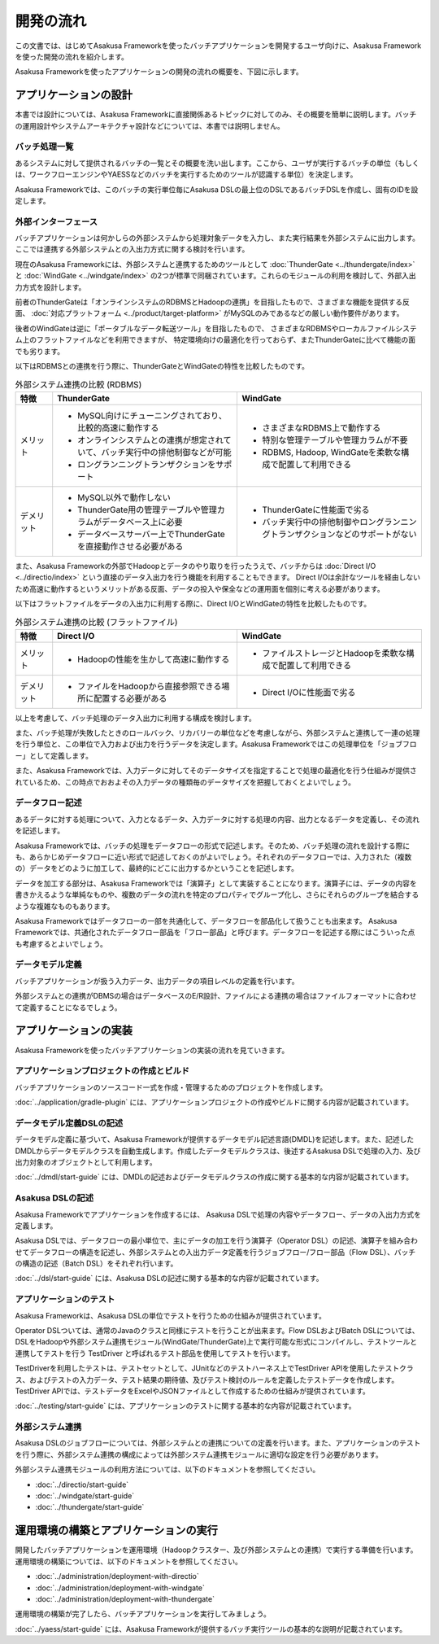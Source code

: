 ==========
開発の流れ
==========
この文書では、はじめてAsakusa Frameworkを使ったバッチアプリケーションを開発するユーザ向けに、Asakusa Frameworkを使った開発の流れを紹介します。

Asakusa Frameworkを使ったアプリケーションの開発の流れの概要を、下図に示します。

..  figure:: next-step-process.png

アプリケーションの設計
======================
本書では設計については、Asakusa Frameworkに直接関係あるトピックに対してのみ、その概要を簡単に説明します。バッチの運用設計やシステムアーキテクチャ設計などについては、本書では説明しません。

バッチ処理一覧
--------------
あるシステムに対して提供されるバッチの一覧とその概要を洗い出します。ここから、ユーザが実行するバッチの単位（もしくは、ワークフローエンジンやYAESSなどのバッチを実行するためのツールが認識する単位）を決定します。

Asakusa Frameworkでは、このバッチの実行単位毎にAsakusa DSLの最上位のDSLであるバッチDSLを作成し、固有のIDを設定します。

外部インターフェース
--------------------
バッチアプリケーションは何かしらの外部システムから処理対象データを入力し、また実行結果を外部システムに出力します。ここでは連携する外部システムとの入出力方式に関する検討を行います。

現在のAsakusa Frameworkには、外部システムと連携するためのツールとして :doc:`ThunderGate <../thundergate/index>` と :doc:`WindGate <../windgate/index>` の2つが標準で同梱されています。これらのモジュールの利用を検討して、外部入出力方式を設計します。

前者のThunderGateは「オンラインシステムのRDBMSとHadoopの連携」を目指したもので、さまざまな機能を提供する反面、
:doc:`対応プラットフォーム <../product/target-platform>` がMySQLのみであるなどの厳しい動作要件があります。

後者のWindGateは逆に「ポータブルなデータ転送ツール」を目指したもので、
さまざまなRDBMSやローカルファイルシステム上のフラットファイルなどを利用できますが、
特定環境向けの最適化を行っておらず、またThunderGateに比べて機能の面でも劣ります。

以下はRDBMSとの連携を行う際に、ThunderGateとWindGateの特性を比較したものです。

..  list-table:: 外部システム連携の比較 (RDBMS)
    :widths: 10 50 50
    :header-rows: 1

    * - 特徴
      - ThunderGate
      - WindGate

    * - メリット

      - * MySQL向けにチューニングされており、比較的高速に動作する
        * オンラインシステムとの連携が想定されていて、バッチ実行中の排他制御などが可能
        * ロングランニングトランザクションをサポート

      - * さまざまなRDBMS上で動作する
        * 特別な管理テーブルや管理カラムが不要
        * RDBMS, Hadoop, WindGateを柔軟な構成で配置して利用できる

    * - デメリット

      - * MySQL以外で動作しない
        * ThunderGate用の管理テーブルや管理カラムがデータベース上に必要
        * データベースサーバー上でThunderGateを直接動作させる必要がある

      - * ThunderGateに性能面で劣る
        * バッチ実行中の排他制御やロングランニングトランザクションなどのサポートがない

また、Asakusa Frameworkの外部でHadoopとデータのやり取りを行ったうえで、バッチからは :doc:`Direct I/O <../directio/index>` という直接のデータ入出力を行う機能を利用することもできます。
Direct I/Oは余計なツールを経由しないため高速に動作するというメリットがある反面、データの投入や保全などの運用面を個別に考える必要があります。

以下はフラットファイルをデータの入出力に利用する際に、Direct I/OとWindGateの特性を比較したものです。

..  list-table:: 外部システム連携の比較 (フラットファイル)
    :widths: 10 50 50
    :header-rows: 1

    * - 特徴
      - Direct I/O
      - WindGate

    * - メリット

      - * Hadoopの性能を生かして高速に動作する

      - * ファイルストレージとHadoopを柔軟な構成で配置して利用できる

    * - デメリット

      - * ファイルをHadoopから直接参照できる場所に配置する必要がある

      - * Direct I/Oに性能面で劣る

以上を考慮して、バッチ処理のデータ入出力に利用する構成を検討します。

また、バッチ処理が失敗したときのロールバック、リカバリーの単位などを考慮しながら、外部システムと連携して一連の処理を行う単位と、この単位で入力および出力を行うデータを決定します。Asakusa Frameworkではこの処理単位を「ジョブフロー」として定義します。

また、Asakusa Frameworkでは、入力データに対してそのデータサイズを指定することで処理の最適化を行う仕組みが提供されているため、この時点でおおよその入力データの種類毎のデータサイズを把握しておくとよいでしょう。

データフロー記述
----------------
あるデータに対する処理について、入力となるデータ、入力データに対する処理の内容、出力となるデータを定義し、その流れを記述します。

Asakusa Frameworkでは、バッチの処理をデータフローの形式で記述します。そのため、バッチ処理の流れを設計する際にも、あらかじめデータフローに近い形式で記述しておくのがよいでしょう。それぞれのデータフローでは、入力された（複数の）データをどのように加工して、最終的にどこに出力するかということを記述します。

データを加工する部分は、Asakusa Frameworkでは「演算子」として実装することになります。演算子には、データの内容を書きかえるような単純なものや、複数のデータの流れを特定のプロパティでグループ化し、さらにそれらのグループを結合するような複雑なものもあります。

Asakusa Frameworkではデータフローの一部を共通化して、データフローを部品化して扱うことも出来ます。 Asakusa Frameworkでは、共通化されたデータフロー部品を「フロー部品」と呼びます。データフローを記述する際にはこういった点も考慮するとよいでしょう。

データモデル定義
----------------
バッチアプリケーションが扱う入力データ、出力データの項目レベルの定義を行います。

外部システムとの連携がDBMSの場合はデータベースのE/R設計、ファイルによる連携の場合はファイルフォーマットに合わせて定義することになるでしょう。

アプリケーションの実装
======================
Asakusa Frameworkを使ったバッチアプリケーションの実装の流れを見ていきます。

アプリケーションプロジェクトの作成とビルド
------------------------------------------
バッチアプリケーションのソースコード一式を作成・管理するためのプロジェクトを作成します。

:doc:`../application/gradle-plugin` には、アプリケーションプロジェクトの作成やビルドに関する内容が記載されています。

データモデル定義DSLの記述
-------------------------
データモデル定義に基づいて、Asakusa Frameworkが提供するデータモデル記述言語(DMDL)を記述します。また、記述したDMDLからデータモデルクラスを自動生成します。作成したデータモデルクラスは、後述するAsakusa DSLで処理の入力、及び出力対象のオブジェクトとして利用します。

:doc:`../dmdl/start-guide` には、DMDLの記述およびデータモデルクラスの作成に関する基本的な内容が記載されています。

Asakusa DSLの記述
-----------------
Asakusa Frameworkでアプリケーションを作成するには、 Asakusa DSLで処理の内容やデータフロー、データの入出力方式を定義します。

Asakusa DSLでは、データフローの最小単位で、主にデータの加工を行う演算子（Operator DSL）の記述、演算子を組み合わせてデータフローの構造を記述し、外部システムとの入出力データ定義を行うジョブフロー/フロー部品（Flow DSL）、バッチの構造の記述（Batch DSL）をそれぞれ行います。

:doc:`../dsl/start-guide` には、Asakusa DSLの記述に関する基本的な内容が記載されています。

アプリケーションのテスト
------------------------
Asakusa Frameworkは、Asakusa DSLの単位でテストを行うための仕組みが提供されています。

Operator DSLついては、通常のJavaのクラスと同様にテストを行うことが出来ます。Flow DSLおよびBatch DSLについては、DSLをHadoopや外部システム連携モジュール(WindGate/ThunderGate)上で実行可能な形式にコンパイルし、テストツールと連携してテストを行う TestDriver と呼ばれるテスト部品を使用してテストを行います。

TestDriverを利用したテストは、テストセットとして、JUnitなどのテストハーネス上でTestDriver APIを使用したテストクラス、およびテストの入力データ、テスト結果の期待値、及びテスト検討のルールを定義したテストデータを作成します。TestDriver APIでは、テストデータをExcelやJSONファイルとして作成するための仕組みが提供されています。

:doc:`../testing/start-guide` には、アプリケーションのテストに関する基本的な内容が記載されています。

外部システム連携
----------------
Asakusa DSLのジョブフローについては、外部システムとの連携についての定義を行います。また、アプリケーションのテストを行う際に、外部システム連携の構成によっては外部システム連携モジュールに適切な設定を行う必要があります。

外部システム連携モジュールの利用方法については、以下のドキュメントを参照してください。

* :doc:`../directio/start-guide`
* :doc:`../windgate/start-guide`
* :doc:`../thundergate/start-guide`

運用環境の構築とアプリケーションの実行
======================================
開発したバッチアプリケーションを運用環境（Hadoopクラスター、及び外部システムとの連携）で実行する準備を行います。
運用環境の構築については、以下のドキュメントを参照してください。

* :doc:`../administration/deployment-with-directio`
* :doc:`../administration/deployment-with-windgate`
* :doc:`../administration/deployment-with-thundergate`

運用環境の構築が完了したら、バッチアプリケーションを実行してみましょう。

:doc:`../yaess/start-guide` には、Asakusa Frameworkが提供するバッチ実行ツールの基本的な説明が記載されています。
